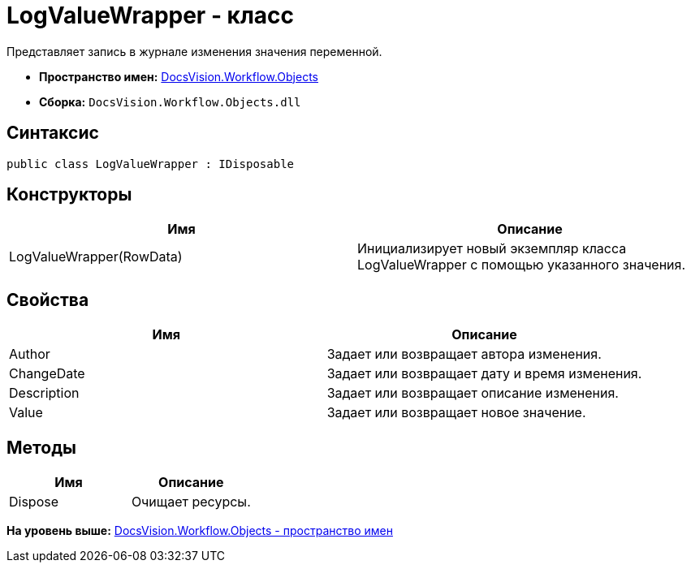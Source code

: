 = LogValueWrapper - класс

Представляет запись в журнале изменения значения переменной.

* [.keyword]*Пространство имен:* xref:Objects_NS.adoc[DocsVision.Workflow.Objects]
* [.keyword]*Сборка:* [.ph .filepath]`DocsVision.Workflow.Objects.dll`

== Синтаксис

[source,pre,codeblock,language-csharp]
----
public class LogValueWrapper : IDisposable
----

== Конструкторы

[cols=",",options="header",]
|===
|Имя |Описание
|LogValueWrapper(RowData) |Инициализирует новый экземпляр класса LogValueWrapper с помощью указанного значения.
|===

== Свойства

[cols=",",options="header",]
|===
|Имя |Описание
|Author |Задает или возвращает автора изменения.
|ChangeDate |Задает или возвращает дату и время изменения.
|Description |Задает или возвращает описание изменения.
|Value |Задает или возвращает новое значение.
|===

== Методы

[cols=",",options="header",]
|===
|Имя |Описание
|Dispose |Очищает ресурсы.
|===

*На уровень выше:* xref:../../../../api/DocsVision/Workflow/Objects/Objects_NS.adoc[DocsVision.Workflow.Objects - пространство имен]
